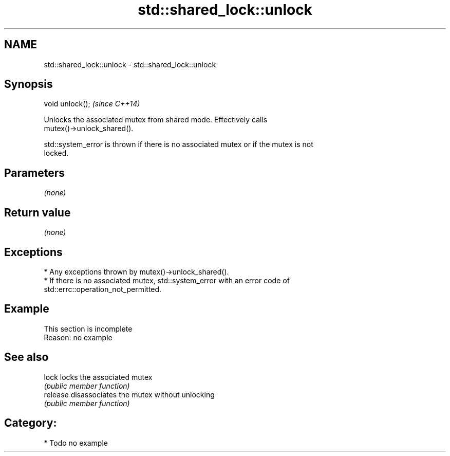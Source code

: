 .TH std::shared_lock::unlock 3 "2024.06.10" "http://cppreference.com" "C++ Standard Libary"
.SH NAME
std::shared_lock::unlock \- std::shared_lock::unlock

.SH Synopsis
   void unlock();  \fI(since C++14)\fP

   Unlocks the associated mutex from shared mode. Effectively calls
   mutex()->unlock_shared().

   std::system_error is thrown if there is no associated mutex or if the mutex is not
   locked.

.SH Parameters

   \fI(none)\fP

.SH Return value

   \fI(none)\fP

.SH Exceptions

     * Any exceptions thrown by mutex()->unlock_shared().
     * If there is no associated mutex, std::system_error with an error code of
       std::errc::operation_not_permitted.

.SH Example

    This section is incomplete
    Reason: no example

.SH See also

   lock    locks the associated mutex
           \fI(public member function)\fP
   release disassociates the mutex without unlocking
           \fI(public member function)\fP

.SH Category:
     * Todo no example
